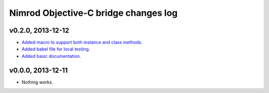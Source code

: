 =====================================
Nimrod Objective-C bridge changes log
=====================================

v0.2.0, 2013-12-12
------------------

* `Added macro to support both instance and class methods
  <https://github.com/gradha/nimrod-objective-c-bridge/issues/1>`_.
* `Added babel file for local testing
  <https://github.com/gradha/nimrod-objective-c-bridge/issues/2>`_.
* `Added basic documentation
  <https://github.com/gradha/nimrod-objective-c-bridge/issues/4>`_.

v0.0.0, 2013-12-11
------------------

* Nothing works.
